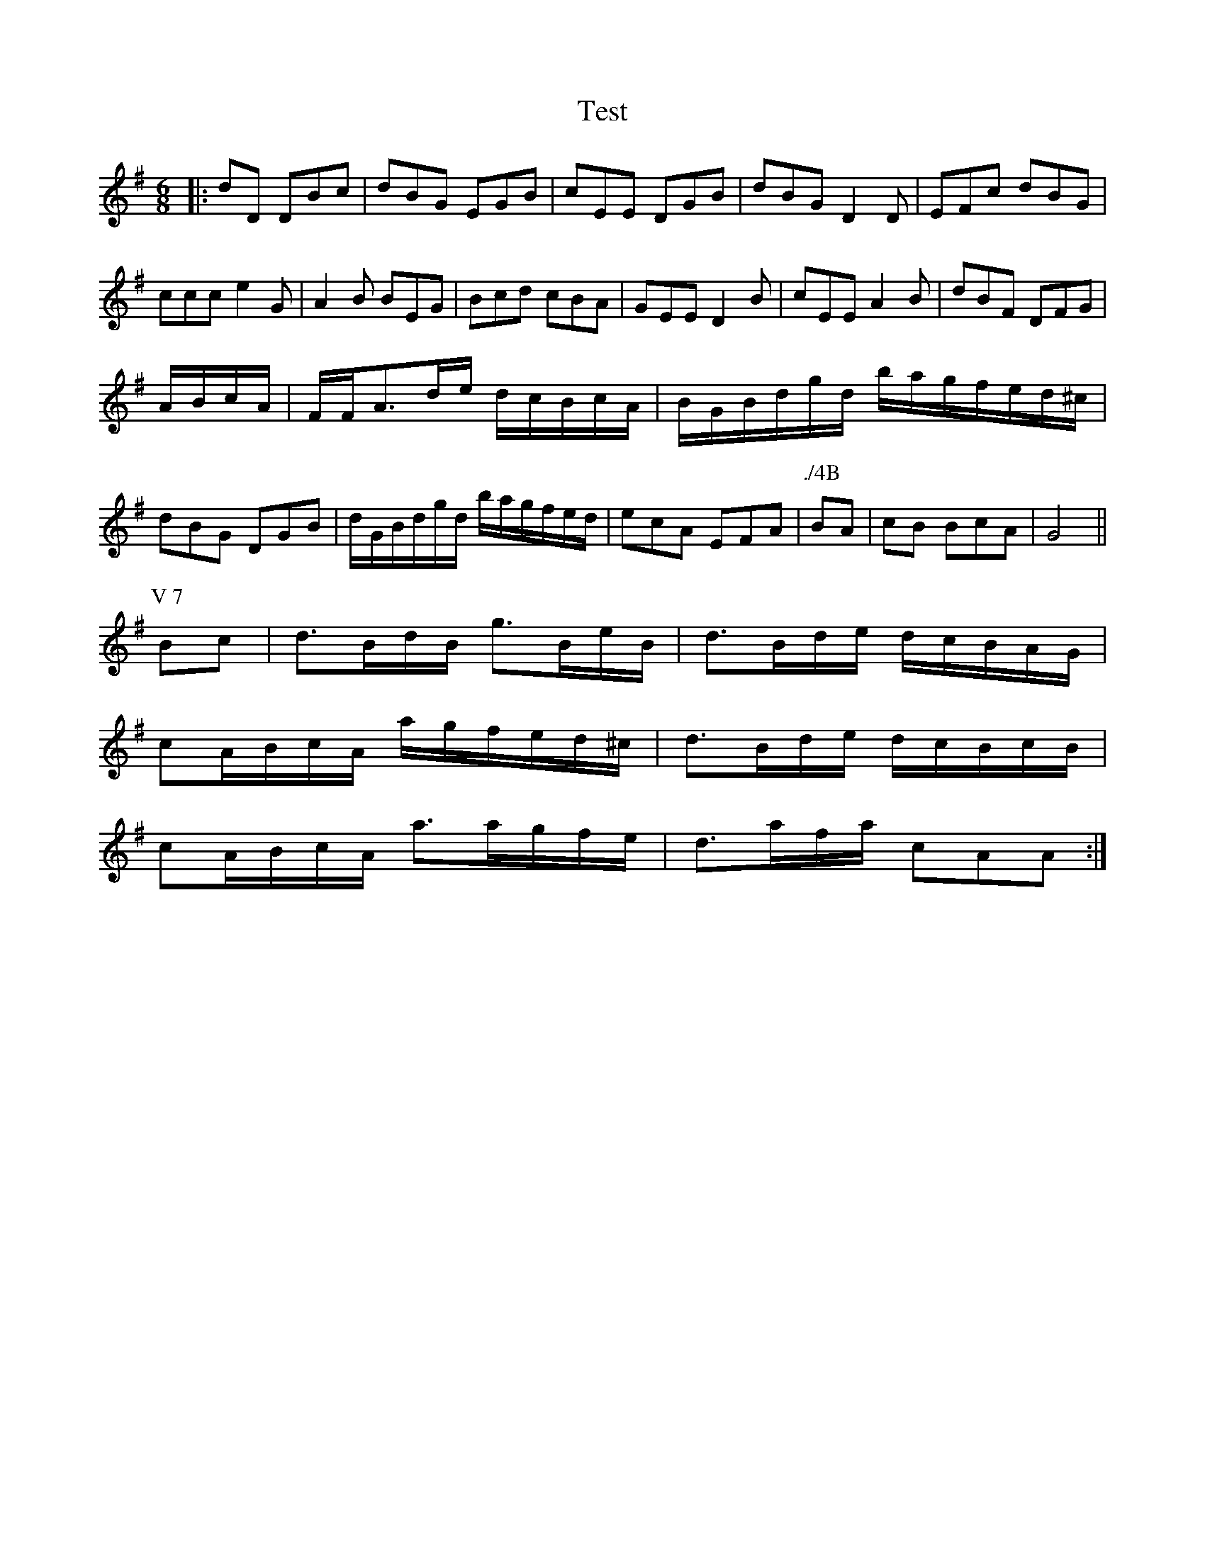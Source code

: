 X:1
T:Test
M:6/8
L:1/8
R:jig
K:G
|:dD DBc|dBG EGB|cEE DGB|dBG D2D|EFc dBG|
ccc e2G|A2B BEG|Bcd cBA|GEE D2B|cEE A2B|dBF DFG|
A/2B/2c/2A/2|F/2F/2A3/2d/2e/2 d/2c/2B/2c/2A/2|B/2G/2B/2d/2g/2d/2 b/2a/2g/2f/2e/2d/2^c/2|
dBG DGB|d/2G/2B/2d/2g/2d/2 b/2a/2g/2f/2e/2d/2|ecA EFA|\
P:./4B
BA|\
cB BcA|G4||
P:V 7
Bc|d3/2B/2d/2B/2 g3/2B/2e/2B/2|d3/2B/2d/2e/2 d/2c/2B/2A/2G/2|
cA/2B/2c/2A/2 a/2g/2f/2e/2d/2^c/2|d3/2B/2d/2e/2 d/2c/2B/2c/2B/2|
cA/2B/2c/2A/2 a3/2a/2g/2f/2e/2|d3/2a/2f/2a/2 cAA:|
